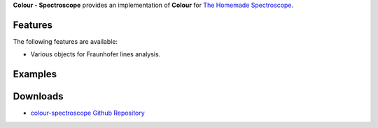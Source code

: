 .. title: Colour - Spectroscope
.. slug: colour-spectroscope
.. date: 2015-11-25 09:11:15 UTC
.. tags:
.. category:
.. link:
.. description:
.. type: text

**Colour - Spectroscope** provides an implementation of **Colour** for
`The Homemade Spectroscope <http://thomasmansencal.blogspot.fr/2014/07/a-homemade-spectroscope.html>`_.

Features
^^^^^^^^

The following features are available:

-   Various objects for Fraunhofer lines analysis.

Examples
^^^^^^^^

.. image:: http://www.thomasmansencal.com/Sharing/Spectroscope/Philips_Softone_001.jpg

Downloads
^^^^^^^^^

-   `colour-spectroscope Github Repository <http://github.com/colour-science/colour-spectroscope>`_
